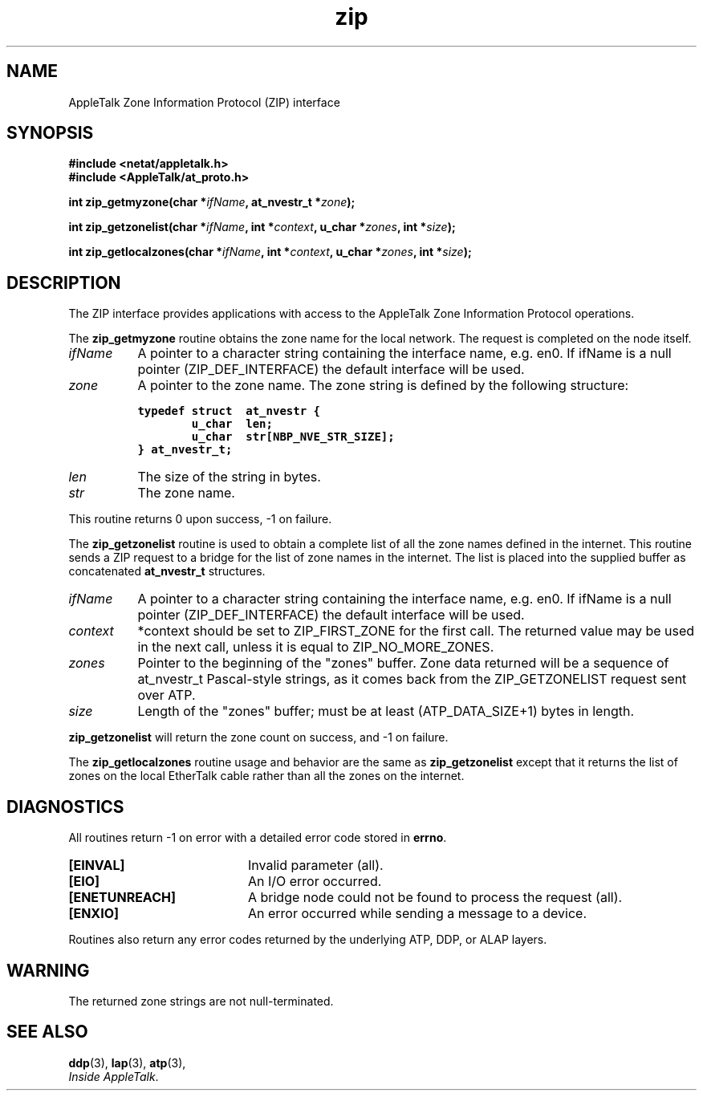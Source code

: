 .ds At AppleTalk
.TH zip 3
.SH NAME
.NA zip_getmyzone
.NA zip_getzonelist 
.NA zip_locallist
.TX
\*(At Zone Information Protocol (ZIP) interface
.SH SYNOPSIS
.\" .nf
.B "#include <netat/appletalk.h>"
.br
.B "#include <AppleTalk/at_proto.h>"
.br
.PP
.BI int\0zip_getmyzone(char\0* ifName ,
.BI at_nvestr_t\0* zone );
.PP
.BI int\0zip_getzonelist(char\0* ifName ,
.BI int\0* context ,
.BI u_char\0* zones ,
.BI int\0* size );
.PP
.BI int\0zip_getlocalzones(char\0* ifName ,
.BI int\0* context ,
.BI u_char\0* zones ,
.BI int\0* size );
.fi
.SH DESCRIPTION
The ZIP interface provides applications with access to the 
\*(At Zone Information Protocol operations.
.PP
The
.B zip_getmyzone
routine obtains the zone name for the local network.
The request is completed on the node itself.
.TP 8
.I ifName
A pointer to a character string containing the interface name, e.g. en0.
If ifName is a null pointer (ZIP_DEF_INTERFACE) the default
interface will be used.
.TP
.I zone 
A pointer to the zone name.
The zone string is defined by the following structure:
.sp
.nf
\s-1\f7typedef struct  at_nvestr {
        u_char  len;
        u_char  str[NBP_NVE_STR_SIZE];
} at_nvestr_t;\f1\s0
.fi
.TP
.I len 
The size of the string in bytes.
.TP
.I str
The zone name.
.PP
This routine returns 0 upon success, -1 on failure.
.PP
The
.B zip_getzonelist
routine
is used to obtain a complete list of all the zone names defined
in the internet.
This routine sends a ZIP request to a bridge for the list of zone names
in the internet.
The list is placed into the supplied buffer as concatenated
.B at_nvestr_t
structures.
.TP 8
.I ifName
A pointer to a character string containing the interface name, e.g. en0.
If ifName is a null pointer (ZIP_DEF_INTERFACE) the default
interface will be used.
.TP
.I context
*context should be set to ZIP_FIRST_ZONE for the first call.
The returned value may be used in the next call, unless it
is equal to ZIP_NO_MORE_ZONES.
.TP
.I zones
Pointer to the beginning of the "zones" buffer.
Zone data returned will be a sequence of at_nvestr_t
Pascal-style strings, as it comes back from the
ZIP_GETZONELIST request sent over ATP.
.TP
.I size
Length of the "zones" buffer; must be at least
(ATP_DATA_SIZE+1) bytes in length.
.PP
.B zip_getzonelist 
will return the zone count on success, and -1 on failure.
.PP
The
.B zip_getlocalzones
routine usage and behavior are the same as 
.B zip_getzonelist
except that it returns the list of zones on the local EtherTalk
cable rather than all the zones on the internet.
.SH DIAGNOSTICS
All routines return -1 on error
with a detailed error code stored in
.BR errno .
.TP 20
.B [EINVAL]
Invalid parameter (all).
.TP
.B [EIO]
An I/O error occurred.
.TP
.B [ENETUNREACH]
A bridge node could not be found to process the request (all).
.TP
.B [ENXIO]
An error occurred while sending a message to a device.
.PP
Routines also return any error codes returned by the underlying ATP,
DDP, or ALAP layers.
.SH WARNING
The returned zone strings are not null-terminated.
.SH "SEE ALSO"
.BR ddp (3),
.BR lap (3),
.BR atp (3),
.br
.IR "Inside AppleTalk" .

